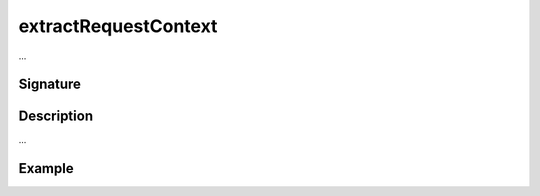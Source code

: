 .. _-extractRequestContext-:

extractRequestContext
=====================

...

Signature
---------

.. includecode2:: /../../akka-http/src/main/scala/akka/http/scaladsl/server/directives/BasicDirectives.scala
   :snippet: extractRequestContext

Description
-----------

...

Example
-------

.. includecode2:: ../../../../code/docs/http/scaladsl/server/directives/BasicDirectivesExamplesSpec.scala
   :snippet: 0extractRequestContext
